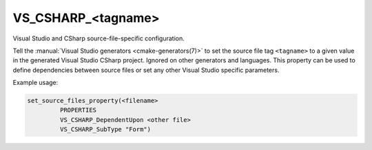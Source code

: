 VS_CSHARP_<tagname>
-------------------

.. versionadded:: 3.8

Visual Studio and CSharp source-file-specific configuration.

Tell the :manual:`Visual Studio generators <cmake-generators(7)>`
to set the source file tag ``<tagname>``
to a given value in the generated Visual Studio CSharp
project. Ignored on other generators and languages. This property
can be used to define dependencies between source files or set any
other Visual Studio specific parameters.

Example usage:

.. code-block:: cmake

  set_source_files_property(<filename>
           PROPERTIES
           VS_CSHARP_DependentUpon <other file>
           VS_CSHARP_SubType "Form")
